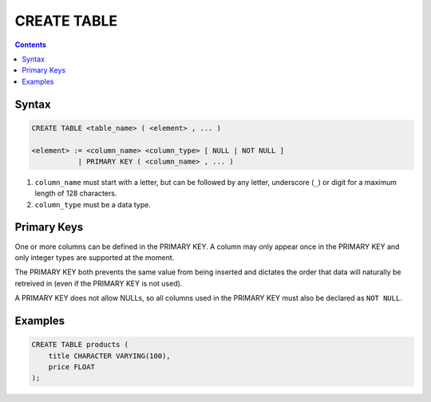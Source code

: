 CREATE TABLE
============

.. contents::

Syntax
------

.. code-block:: text

  CREATE TABLE <table_name> ( <element> , ... )

  <element> := <column_name> <column_type> [ NULL | NOT NULL ]
             | PRIMARY KEY ( <column_name> , ... )

1. ``column_name`` must start with a letter, but can be followed by any letter,
   underscore (``_``) or digit for a maximum length of 128 characters.
2. ``column_type`` must be a data type.

Primary Keys
------------

One or more columns can be defined in the PRIMARY KEY. A column may only appear
once in the PRIMARY KEY and only integer types are supported at the moment.

The PRIMARY KEY both prevents the same value from being inserted and dictates
the order that data will naturally be retreived in (even if the PRIMARY KEY is
not used).

A PRIMARY KEY does not allow NULLs, so all columns used in the PRIMARY KEY must
also be declared as ``NOT NULL``.

Examples
--------

.. code-block:: sql

  CREATE TABLE products (
      title CHARACTER VARYING(100),
      price FLOAT
  );
